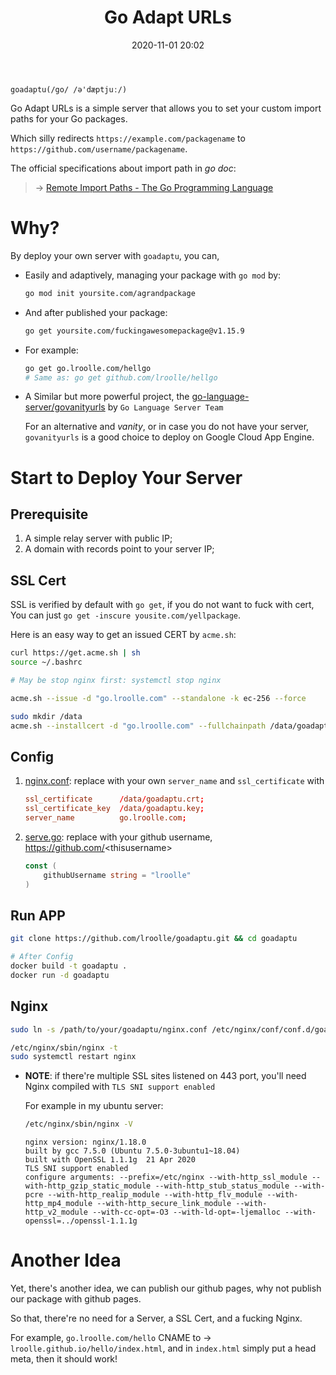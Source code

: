 #+TITLE: Go Adapt URLs
#+DATE: 2020-11-01 20:02
#+STARTUP: overview
#+EXPORT_FILE_NAME: go-adapt-urls
#+HUGO_WEIGHT: auto
#+HUGO_BASE_DIR: ~/G/blog
#+HUGO_AUTO_SET_LASTMOD: t
#+HUGO_SECTION: notes
#+HUGO_CATEGORIES: notes
#+HUGO_TAGS: notes golang


~goadaptu(/go/ /ə'dæptjuː/)~

Go Adapt URLs is a simple server that allows you to set your custom import paths for your Go packages.

Which silly redirects ~https://example.com/packagename~ to ~https://github.com/username/packagename~.

The official specifications about import path in /go doc/:

#+BEGIN_QUOTE
-> [[https://golang.org/cmd/go/#hdr-Remote_import_paths][Remote Import Paths - The Go Programming Language]]
#+END_QUOTE

* Why?

By deploy your own server with ~goadaptu~, you can,

- Easily and adaptively, managing your package with ~go mod~ by:
    #+BEGIN_SRC sh :exports both :results output replace
    go mod init yoursite.com/agrandpackage
    #+END_SRC

- And after published your package:
    #+BEGIN_SRC sh :exports both :results output replace
    go get yoursite.com/fuckingawesomepackage@v1.15.9
    #+END_SRC

- For example:
    #+BEGIN_SRC sh :exports both :results output replace
    go get go.lroolle.com/hellgo
    # Same as: go get github.com/lroolle/hellgo
    #+END_SRC

- A Similar but more powerful project, the [[https://github.com/go-language-server/govanityurls][go-language-server/govanityurls]] by ~Go Language Server Team~

    For an alternative and /vanity/, or in case you do not have your server, ~govanityurls~  is a good choice to deploy on Google Cloud App Engine.

* Start to Deploy Your Server
** Prerequisite
1. A simple relay server with public IP;
2. A domain with records point to your server IP;

** SSL Cert
SSL is verified by default with ~go get~, if you do not want to fuck with cert,
You can just ~go get -inscure yousite.com/yellpackage~.

Here is an easy way to get an issued CERT by ~acme.sh~:
#+BEGIN_SRC sh :exports both :results output replace
curl https://get.acme.sh | sh
source ~/.bashrc
#+END_SRC

#+BEGIN_SRC sh :exports both :results output replace
# May be stop nginx first: systemctl stop nginx

acme.sh --issue -d "go.lroolle.com" --standalone -k ec-256 --force

sudo mkdir /data
acme.sh --installcert -d "go.lroolle.com" --fullchainpath /data/goadaptu.crt --keypath /data/goadaptu.key --ecc --force
#+END_SRC

** Config
1. [[./nginx.conf][nginx.conf]]: replace with your own ~server_name~ and ~ssl_certificate~ with
   #+BEGIN_SRC conf :exports both
    ssl_certificate      /data/goadaptu.crt;
    ssl_certificate_key  /data/goadaptu.key;
    server_name          go.lroolle.com;
   #+END_SRC

2. [[./serve.go][serve.go]]: replace with your github username, https://github.com/<thisusername>
   #+BEGIN_SRC go :exports both :imports "fmt"
    const (
        githubUsername string = "lroolle"
    )
   #+END_SRC

** Run APP
#+BEGIN_SRC sh :exports both :results output replace
git clone https://github.com/lroolle/goadaptu.git && cd goadaptu

# After Config
docker build -t goadaptu .
docker run -d goadaptu
#+END_SRC

** Nginx
#+BEGIN_SRC sh :exports both :results output replace
sudo ln -s /path/to/your/goadaptu/nginx.conf /etc/nginx/conf/conf.d/goadaptu.conf

/etc/nginx/sbin/nginx -t
sudo systemctl restart nginx
#+END_SRC

- *NOTE*: if there're multiple SSL sites listened on 443 port, you'll need Nginx compiled with ~TLS SNI support enabled~

    For example in my ubuntu server:
    #+BEGIN_SRC sh :exports both :results output replace
    /etc/nginx/sbin/nginx -V
    #+END_SRC
    #+BEGIN_EXAMPLE
    nginx version: nginx/1.18.0
    built by gcc 7.5.0 (Ubuntu 7.5.0-3ubuntu1~18.04)
    built with OpenSSL 1.1.1g  21 Apr 2020
    TLS SNI support enabled
    configure arguments: --prefix=/etc/nginx --with-http_ssl_module --with-http_gzip_static_module --with-http_stub_status_module --with-pcre --with-http_realip_module --with-http_flv_module --with-http_mp4_module --with-http_secure_link_module --with-http_v2_module --with-cc-opt=-O3 --with-ld-opt=-ljemalloc --with-openssl=../openssl-1.1.1g
    #+END_EXAMPLE

* Another Idea

Yet, there's another idea, we can publish our github pages, why not publish our package with github pages.

So that, there're no need for a Server, a SSL Cert, and a fucking Nginx.

For example, ~go.lroolle.com/hello~ CNAME to -> ~lroolle.github.io/hello/index.html~, and in ~index.html~ simply put a head meta, then it should work!
